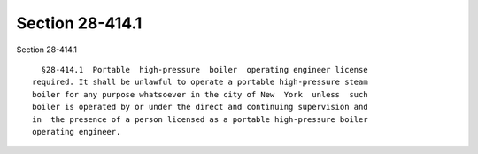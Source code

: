 Section 28-414.1
================

Section 28-414.1 ::    
        
     
        §28-414.1  Portable  high-pressure  boiler  operating engineer license
      required. It shall be unlawful to operate a portable high-pressure steam
      boiler for any purpose whatsoever in the city of New  York  unless  such
      boiler is operated by or under the direct and continuing supervision and
      in  the presence of a person licensed as a portable high-pressure boiler
      operating engineer.
    
    
    
    
    
    
    